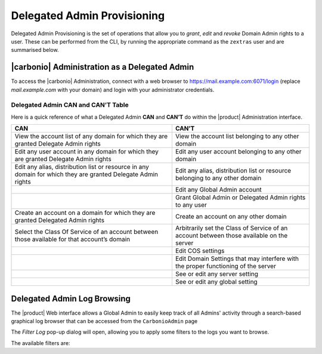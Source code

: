 .. SPDX-FileCopyrightText: 2022 Zextras <https://www.zextras.com/>
..
.. SPDX-License-Identifier: CC-BY-NC-SA-4.0

.. _delegated_admin_provisioning:

Delegated Admin Provisioning
============================

Delegated Admin Provisioning is the set of operations that allow you
to `grant`, `edit` and `revoke` Domain Admin rights to a user. These
can be performed from the CLI, by running the appropriate command as
the ``zextras`` user and are summarised below.

.. grid:: 1 1 2 2
   :gutter: 3

   .. grid-item:: **Grant Rights**
      :columns: 12 12 12 6 

      To grant Delegated Admin rights to a user, use the
      ``doAddDelegationSettings`` command.

      .. card::

         .. include:: /_includes/_carboniocli/carbonio_admin_doAddDelegationSettings.rst

   .. grid-item:: **Edit Rights**
      :columns: 12 12 12 6

      To edit the rights of an existing Delegated Admin, use the
      ``doEditDelegationSettings`` command.

      .. card::

         .. include:: /_includes/_carboniocli/carbonio_admin_doEditDelegationSettings.rst

   .. grid-item:: **Revoke Rights**
      :columns: 12 12 12 12 

      To revoke Delegated Admin rights from a user, use the
      ``doRemoveDelegationSettings`` command:

      .. card::

         .. include:: /_includes/_carboniocli/carbonio_admin_doRemoveDelegationSettings.rst

|carbonio| Administration as a Delegated Admin
----------------------------------------------

To access the |carbonio| Administration, connect with a web browser to
https://mail.example.com:6071/login (replace `mail.example.com` with
your domain) and login with your administrator credentials.

Delegated Admin CAN and CAN’T Table
~~~~~~~~~~~~~~~~~~~~~~~~~~~~~~~~~~~

Here is a quick reference of what a Delegated Admin **CAN** and **CAN’T** do
within the |product| Administration interface.

+-----------------------------------+-----------------------------------+
| CAN                               | CAN’T                             |
+===================================+===================================+
| View the account list of any      | View the account list belonging   |
| domain for which they are granted | to any other domain               |
| Delegate Admin rights             |                                   |
+-----------------------------------+-----------------------------------+
| Edit any user account in any      | Edit any user account belonging   |
| domain for which they are granted | to any other domain               |
| Delegate Admin rights             |                                   |
+-----------------------------------+-----------------------------------+
| Edit any alias, distribution list | Edit any alias, distribution list |
| or resource in any domain for     | or resource belonging to any      |
| which they are granted Delegate   | other domain                      |
| Admin rights                      |                                   |
+-----------------------------------+-----------------------------------+
|                                   | Edit any Global Admin account     |
+-----------------------------------+-----------------------------------+
|                                   | Grant Global Admin or Delegated   |
|                                   | Admin rights to any user          |
+-----------------------------------+-----------------------------------+
| Create an account on a domain for | Create an account on any other    |
| which they are granted Delegated  | domain                            |
| Admin rights                      |                                   |
+-----------------------------------+-----------------------------------+
| Select the Class Of Service of an | Arbitrarily set the Class of      |
| account between those available   | Service of an account between     |
| for that account’s domain         | those available on the server     |
+-----------------------------------+-----------------------------------+
|                                   | Edit COS settings                 |
+-----------------------------------+-----------------------------------+
|                                   | Edit Domain Settings that may     |
|                                   | interfere with the proper         |
|                                   | functioning of the server         |
+-----------------------------------+-----------------------------------+
|                                   | See or edit any server setting    |
+-----------------------------------+-----------------------------------+
|                                   | See or edit any global setting    |
+-----------------------------------+-----------------------------------+


.. _delegated_admin_log_browsing:

Delegated Admin Log Browsing
----------------------------

The |product| Web interface allows a Global Admin to easily keep track of all
Admins' activity through a search-based graphical log browser that can
be accessed from the ``CarbonioAdmin`` page

The `Filter Log` pop-up dialog will open, allowing you to apply some
filters to the logs you want to browse.

The available filters are:

.. grid:: 1 1 1 2
   :gutter: 3

   .. grid-item-card::
      :columns: 12 12 12 6

      Basic filters
      ^^^^
      Basic filter are of two types:

      `Admin` filters allow to only view operations performed by a
      single Domain Admin.

      `Action` filters are a class of filters to only view one
      particular action.  Any operation an Administrator can perform
      is available in the drop-down menu of the `Action` filter.The
      following filters all belong to this class.

      -  `Auth`: All  authentications.

      -  `DelegateAuth`: All Delegated Authentications, either through the
         `View Mail` button or through the ``-z`` option of the *zmmailbox*
         command.

      -  `CreateAccount`: All account creations.

      -  `DeleteAccount`: All account deletions.

      -  `Set Password`: All mailbox password changes.

      -  `RemoveAccountAlias`: All alias deletions.

      -  `DeleteDistributionList`: All distribution lists deletions.

      .. note:: All of these operations are important both to keep
         track of the Admin's activities and for troubleshooting
         purposes.


   .. grid-item-card::
      :columns: 12 12 12 6

      Advanced filters
      ^^^^

      -  `Client IP`: Filters the logs to only show operations performed
         from a determined IP address.

      -  `Show Logins`: Select this checkbox to also show when the Domain
         Admins log in

      -  `Outcome`: Filters the logs to either show all operations,
         successful operations or failed operations.

      -  `Start` and `End`: Limits the logs shown to a specific
         timespan (default: the current day).

      Clicking the :bdg:`Details` button will apply the selected filters and show
      the log browser.
